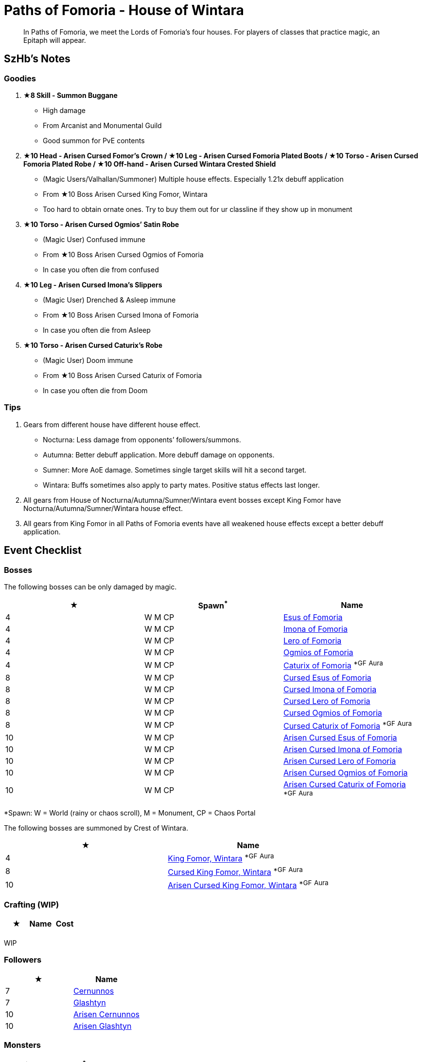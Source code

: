 = Paths of Fomoria - House of Wintara
:page-role: -toc

[quote]
____
In Paths of Fomoria, we meet the Lords of Fomoria's four houses. For players of classes that practice magic, an Epitaph will appear.
____

== SzHb’s Notes

=== Goodies

. **★8 Skill - Summon Buggane**
* High damage
* From Arcanist and Monumental Guild
* Good summon for PvE contents
. **★10 Head - Arisen Cursed Fomor's Crown / ★10 Leg - Arisen Cursed Fomoria Plated Boots / ★10 Torso - Arisen Cursed Fomoria Plated Robe / ★10 Off-hand - Arisen Cursed Wintara Crested Shield**
* (Magic Users/Valhallan/Summoner) Multiple house effects. Especially 1.21x debuff application
* From ★10 Boss Arisen Cursed King Fomor, Wintara
* Too hard to obtain ornate ones. Try to buy them out for ur classline if they show up in monument
. **★10 Torso - Arisen Cursed Ogmios’ Satin Robe**
* (Magic User) Confused immune
* From ★10 Boss Arisen Cursed Ogmios of Fomoria
* In case you often die from confused
. **★10 Leg - Arisen Cursed Imona’s Slippers**
* (Magic User) Drenched & Asleep immune
* From ★10 Boss Arisen Cursed Imona of Fomoria
* In case you often die from Asleep
. **★10 Torso - Arisen Cursed Caturix’s Robe**
* (Magic User) Doom immune
* From ★10 Boss Arisen Cursed Caturix of Fomoria
* In case you often die from Doom

=== Tips
. Gears from different house have different house effect.
* Nocturna: Less damage from opponents’ followers/summons.
* Autumna: Better debuff application. More debuff damage on opponents.
* Sumner: More AoE damage. Sometimes single target skills will hit a second target.
* Wintara: Buffs sometimes also apply to party mates. Positive status effects last longer.
. All gears from House of Nocturna/Autumna/Sumner/Wintara event bosses except King Fomor have Nocturna/Autumna/Sumner/Wintara house effect.
. All gears from King Fomor in all Paths of Fomoria events have all weakened house effects except a better debuff application.

== Event Checklist

=== Bosses

The following bosses can be only damaged by magic.

[options="header"]
|===
|★ |Spawn^*^ |Name
|4 |W M CP |https://codex.fqegg.top/#/codex/bosses/esus-of-fomoria/[Esus of Fomoria]
|4 |W M CP |https://codex.fqegg.top/#/codex/bosses/imona-of-fomoria/[Imona of Fomoria]
|4 |W M CP |https://codex.fqegg.top/#/codex/bosses/lero-of-fomoria/[Lero of Fomoria]
|4 |W M CP |https://codex.fqegg.top/#/codex/bosses/ogmios-of-fomoria/[Ogmios of Fomoria]
|4 |W M CP |https://codex.fqegg.top/#/codex/bosses/caturix-of-fomoria/[Caturix of Fomoria] ^*GF^ ^Aura^
|8 |W M CP |https://codex.fqegg.top/#/codex/bosses/cursed-esus-of-fomoria/[Cursed Esus of Fomoria]
|8 |W M CP |https://codex.fqegg.top/#/codex/bosses/cursed-imona-of-fomoria/[Cursed Imona of Fomoria]
|8 |W M CP |https://codex.fqegg.top/#/codex/bosses/cursed-lero-of-fomoria/[Cursed Lero of Fomoria]
|8 |W M CP |https://codex.fqegg.top/#/codex/bosses/cursed-ogmios-of-fomoria/[Cursed Ogmios of Fomoria]
|8 |W M CP |https://codex.fqegg.top/#/codex/bosses/cursed-caturix-of-fomoria/[Cursed Caturix of Fomoria] ^*GF^ ^Aura^
|10 |W M CP |https://codex.fqegg.top/#/codex/bosses/arisen-cursed-esus-of-fomoria/[Arisen Cursed Esus of Fomoria]
|10 |W M CP |https://codex.fqegg.top/#/codex/bosses/arisen-cursed-imona-of-fomoria/[Arisen Cursed Imona of Fomoria]
|10 |W M CP |https://codex.fqegg.top/#/codex/bosses/arisen-cursed-lero-of-fomoria/[Arisen Cursed Lero of Fomoria]
|10 |W M CP |https://codex.fqegg.top/#/codex/bosses/arisen-cursed-ogmios-of-fomoria/[Arisen Cursed Ogmios of Fomoria]
|10 |W M CP |https://codex.fqegg.top/#/codex/bosses/arisen-cursed-caturix-of-fomoria/[Arisen Cursed Caturix of Fomoria] ^*GF^ ^Aura^
|===
[.small]#*Spawn: W = World (rainy or chaos scroll), M = Monument, CP = Chaos Portal#

The following bosses are summoned by Crest of Wintara.

[options="header"]
|===
|★ |Name
|4 |https://codex.fqegg.top/#/codex/bosses/king-fomor-wintara/[King Fomor, Wintara] ^*GF^ ^Aura^
|8 |https://codex.fqegg.top/#/codex/bosses/cursed-king-fomor-wintara/[Cursed King Fomor, Wintara] ^*GF^ ^Aura^
|10 |https://codex.fqegg.top/#/codex/bosses/arisen-cursed-king-fomor-wintara/[Arisen Cursed King Fomor, Wintara] ^*GF^ ^Aura^
|===

=== Crafting (WIP)

[options="header"]
|===
|★ |Name |Cost
| | |
|===
[.small]#WIP#

=== Followers

[options="header"]
|===
|★ |Name
|7 |https://codex.fqegg.top/#/codex/followers/cernunnos/[Cernunnos]
|7 |https://codex.fqegg.top/#/codex/followers/glashtyn/[Glashtyn]
|10 |https://codex.fqegg.top/#/codex/followers/arisen-cernunnos/[Arisen Cernunnos]
|10 |https://codex.fqegg.top/#/codex/followers/arisen-glashtyn/[Arisen Glashtyn]
|===

=== Monsters

[options="header"]
|===
|★ |Spawn^*^ |Name
|7 |W M RD BD |https://codex.fqegg.top/#/codex/monsters/cernunnos/[Cernunnos]
|8 |W M RD BD |https://codex.fqegg.top/#/codex/monsters/buggane/[Buggane]
|10 |W M RD BD |https://codex.fqegg.top/#/codex/monsters/glashtyn/[Glashtyn]
|===
[.small]#*Spawn: W = World, M = Monument, RD = Regular Dungeon, BD = Beast Den#

=== Quests (WIP)

WIP

=== Raids

No

=== Skills

[options="header"]
|===
|★ |Name
|7 |https://codex.fqegg.top/#/codex/spells/summon-cernunnos/[Summon Cernunnos]
|8 |https://codex.fqegg.top/#/codex/spells/summon-buggane/[Summon Buggane]
|10 |https://codex.fqegg.top/#/codex/spells/summon-glashtyn/[Summon Glashtyn]
|===